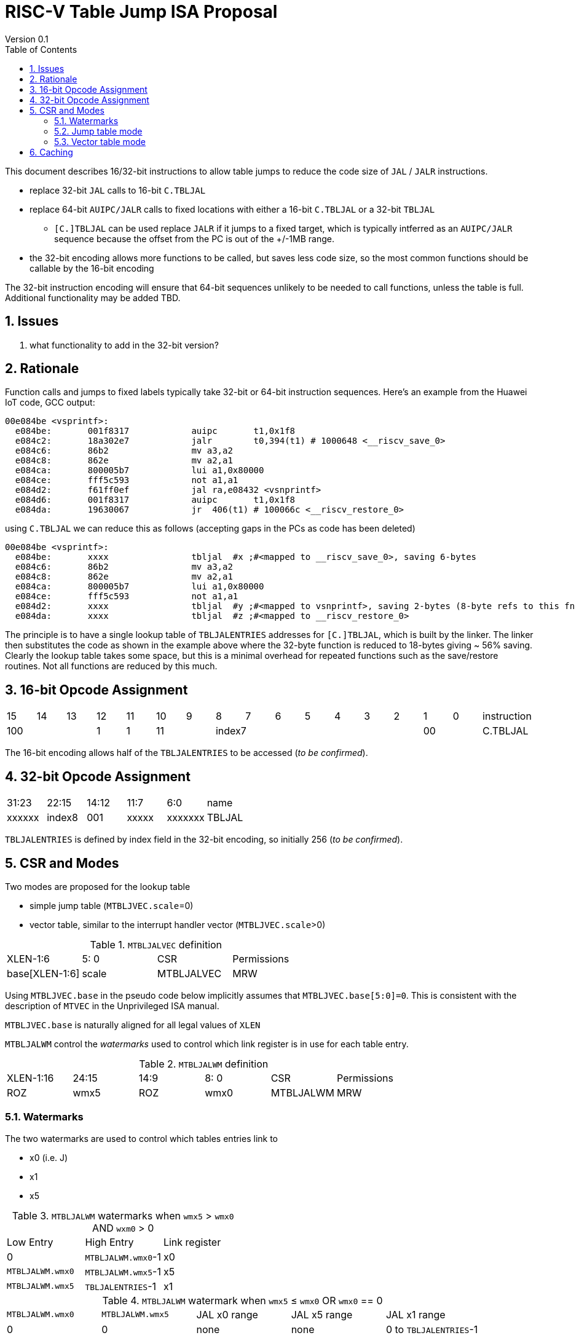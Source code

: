 = RISC-V Table Jump ISA Proposal
Version 0.1
:doctype: book
:encoding: utf-8
:lang: en
:toc: left
:toclevels: 4
:numbered:
:xrefstyle: short
:le: &#8804;
:rarr: &#8658;

This document describes 16/32-bit instructions to allow table jumps to reduce the code size of `JAL` / `JALR` instructions.

* replace 32-bit `JAL` calls to 16-bit `C.TBLJAL`
* replace 64-bit `AUIPC/JALR` calls to fixed locations with either a 16-bit `C.TBLJAL` or a 32-bit `TBLJAL` 
** `[C.]TBLJAL` can be used replace `JALR` if it jumps to a fixed target, which is typically intferred as an `AUIPC/JALR` sequence because the offset from the PC is out of the +/-1MB range.
* the 32-bit encoding allows more functions to be called, but saves less code size, so the most common functions should be callable by the 16-bit encoding

The 32-bit instruction encoding will ensure that 64-bit sequences unlikely to be needed to call functions, unless the table is full. Additional functionality may be added TBD.

== Issues 

. what functionality to add in the 32-bit version?

== Rationale

Function calls and jumps to fixed labels typically take 32-bit or 64-bit instruction sequences.
Here's an example from the Huawei IoT code, GCC output:

[source,sourceCode,text]
----
00e084be <vsprintf>:
  e084be:	001f8317            auipc	t1,0x1f8
  e084c2:	18a302e7            jalr	t0,394(t1) # 1000648 <__riscv_save_0>
  e084c6:	86b2                mv a3,a2
  e084c8:	862e                mv a2,a1
  e084ca:	800005b7            lui	a1,0x80000
  e084ce:	fff5c593            not	a1,a1
  e084d2:	f61ff0ef            jal	ra,e08432 <vsnprintf>
  e084d6:	001f8317            auipc	t1,0x1f8
  e084da:	19630067            jr	406(t1) # 100066c <__riscv_restore_0>
----

using `C.TBLJAL` we can reduce this as follows (accepting gaps in the PCs as code has been deleted)

[source,sourceCode,text]
----
00e084be <vsprintf>:
  e084be:	xxxx                tbljal  #x ;#<mapped to __riscv_save_0>, saving 6-bytes
  e084c6:	86b2                mv a3,a2
  e084c8:	862e                mv a2,a1
  e084ca:	800005b7            lui	a1,0x80000
  e084ce:	fff5c593            not	a1,a1
  e084d2:	xxxx                tbljal  #y ;#<mapped to vsnprintf>, saving 2-bytes (8-byte refs to this fn also exist)
  e084da:	xxxx                tbljal  #z ;#<mapped to __riscv_restore_0>
----

The principle is to have a single lookup table of `TBLJALENTRIES` addresses for `[C.]TBLJAL`, which is built by the linker. The linker then substitutes the code as shown in the example above where the 32-byte function is reduced to 18-bytes giving ~ 56% saving. Clearly the lookup table takes some space, but this is a minimal overhead for repeated functions such as the save/restore routines. Not all functions are reduced by this much.

== 16-bit Opcode Assignment

|=============================================================================================
| 15 | 14 | 13 | 12 | 11 | 10 | 9 | 8 | 7 | 6  | 5  | 4 | 3 | 2 | 1 | 0 |instruction         
3+|  100       | 1  | 1  2+| 11 7+|         index7              2+| 00  | C.TBLJAL
|=============================================================================================

The 16-bit encoding allows half of the `TBLJALENTRIES` to be accessed (_to be confirmed_).

== 32-bit Opcode Assignment

|============================================================================
|31:23  |22:15   |14:12 |11:7  |6:0     |name
|xxxxxx |index8  |001   |xxxxx |xxxxxxx |TBLJAL
|============================================================================

`TBLJALENTRIES` is defined by index field in the 32-bit encoding, so initially 256 (_to be confirmed_).

== CSR and Modes

Two modes are proposed for the lookup table

- simple jump table (`MTBLJVEC.scale`=0)
- vector table, similar to the interrupt handler vector (`MTBLJVEC.scale`>0)

[#MTBLJALVEC-table]
.`MTBLJALVEC` definition
|=============================================================================================
| XLEN-1:6          | 5: 0  | CSR        | Permissions
| base[XLEN-1:6]    | scale | MTBLJALVEC | MRW
|=============================================================================================

Using `MTBLJVEC.base` in the pseudo code below implicitly assumes that `MTBLJVEC.base[5:0]=0`. This is consistent with the description of `MTVEC` in the Unprivileged ISA manual.

`MTBLJVEC.base` is naturally aligned for all legal values of `XLEN`

`MTBLJALWM` control the _watermarks_ used to control which link register is in use for each table entry.

[#MTBLJALWM-table]
.`MTBLJALWM` definition
|=============================================================================================
| XLEN-1:16       | 24:15    | 14:9 |  8: 0  | CSR        | Permissions
| ROZ             | wmx5     | ROZ  | wmx0   | MTBLJALWM  | MRW
|=============================================================================================

=== Watermarks

The two watermarks are used to control which tables entries link to

*  x0 (i.e. J)
*  x1
*  x5

[#MTBLJALWM-table-watermarks]
.`MTBLJALWM` watermarks when `wmx5` > `wmx0` AND `wxm0` > 0
|=====================================================================
| Low Entry               | High Entry                | Link register
| 0                       | `MTBLJALWM.wmx0`-1        | x0
| `MTBLJALWM.wmx0`        | `MTBLJALWM.wmx5`-1        | x5
| `MTBLJALWM.wmx5`        | `TBLJALENTRIES`-1         | x1
|=====================================================================

[#MTBLJALWM-table-watermark-end-conditions]
.`MTBLJALWM` watermark when `wmx5` ≤ `wmx0` OR `wmx0` == 0
|==================================================================================================================
|`MTBLJALWM.wmx0`   |`MTBLJALWM.wmx5` | JAL x0 range | JAL x5 range | JAL x1 range
| 0                 | 0               | none         | none         | 0 to `TBLJALENTRIES`-1
| X, X>0            | X               | none         | 0 to X-1     | X to `TBLJALENTRIES`-1
| 0                 | Y, Y>0          | 0 to Y-1     | none         | Y to `TBLJALENTRIES`-1
| Z                 | <Z            3+|*reserved* cause illegal instruction
|==================================================================================================================

[#MTBLJALWM-table-watermark-examples]
.`MTBLJALWM` watermark examples
|==========================================================================================================================
|`MTBLJALWM.wmx0`   |`MTBLJALWM.wmx5` | JAL x0 range | JAL x5 range | 16-bit JAL x1 range      | 32-bit JAL x1 range
| 20                | 40              | 0 to 19      | 20 to 39     | 40 to `TBLJALENTRIES/2-1`| 40 to `TBLJALENTRIES-1`
| 0                 | 40              | 0 to 39      | none         | 40 to `TBLJALENTRIES/2-1`| 40 to `TBLJALENTRIES-1`
| 40                | 40              | none         | 0 to 39      | 40 to `TBLJALENTRIES/2-1`| 40 to `TBLJALENTRIES-1`
| 40                | 39            3+| *reserved*
|==========================================================================================================================

`JAL x1` is always highest in the range, so that the 32-bit encoding adds more cases using `x1` as 64-bit sequences using `JALR x1` are the most common.

=== Jump table mode

In jump table mode the behaviour is to load the target address from `MTBLJVEC.base` with an offset which is XLEN/8 times the parameter.

[source,sourceCode,text]
----
switch(opcode) {
  # tmp is temporary internal state, it doesn't represent a real register
  # Mem is byte indexed
  # LINK is x0, x1, x5 depending on the index number and the watermarks
  switch(XLEN) {
    32:  {LW tmp, Mem[MTBLJVEC.base + n<<2][XLEN-1:0]; JALR LINK, tmp;}
    64:  {LD tmp, Mem[MTBLJVEC.base + n<<3][XLEN-1:0]; JALR LINK, tmp;}
    128: {LQ tmp, Mem[MTBLJVEC.base + n<<4][XLEN-1:0]; JALR LINK, tmp;}
  }
}
----

For the `vsprintf` example above, the table contains the base addresses of the functions.

[source,sourceCode,text]
----
MTBJALVECWM.wmx0 = 1 # c.tbljal #0 maps to JAL x0
MTBJALVECWM.wmx5 = 2 # c.tbljal #1 maps to JAL x5, c.tbljal #2+ map to JAL x1

MTBLJVEC.base+ 0(index 0) = # 100066c <__riscv_restore_0> # requires JAL x0
MTBLJVEC.base+ 8(index 2) = # 1000648 <__riscv_save_0>    # requires JAL x1
MTBLJVEC.base+12(index 3) = #  e08432 <vsnprintf>         # requires JAL x1
----

The functions are not moved in memory, the table lookup is only to give a reference to them using a 16-bit encoding.

=== Vector table mode

In vector table mode, execution passes directly to the scaled offset from the base register.
The entry points are scaled, according to `MTBLJVEC.scale`

|==================================================================
| `MTBLJVEC.scale` | `tablescale` 
| 0               | jump table mode
2+| *All other values are vector table mode*
| 1               | 8-bytes
| 2               | 16-bytes
| 3               | 32-bytes
2+| .....
| 10              | 4096-bytes to match minimum TBL page size
| 11-15           | *reserved*
|==================================================================

Note that in vector table mode, `tablescale = 4<<MTBLJVEC.scale`

[source,sourceCode,text]
----
c.tbljal #n ;# JALR LINK, Mem[MTBLJVEC.base + n*tablescale][XLEN-1:0];
----

This method doesn't have the jump table - the code is actually placed in the table. If the code is too large to fit then it will have to call a routine outside the table, or use more than one entry which invalidates one or more table entries.
This avoids an additional redirection to get to the actual code, assuming the whole body of the code actually fits in the table.

Setting `MTBLJVEC.scale` to specific values does not set a requirement on the alignment of `MTBLJVEC.base`. For example if `tablescale=4096`, `MTBLJVEC.base` does _not_ need to be 4096-byte aligned. 

If `tablescale` is set to 4096 then this allows each entry in the table to be owned by different privilege domain, which can manange its own code. `MTBLJVEC` must be changed by machine mode only so as the table refers to the system as a whole.

In a way this approach is similar to a *flash patch* mechanism, where the code can be patched by replacing an instruction with a 32-bit or 16-bit encoding of `TBLJ[AL]` to call an alternative routine to fix a bug, or add functionality. Although this requires write permission on the code area so cannot work on a boot ROM for example, but it can form the basis of such a mechanism.

For the `vsprintf` example above `riscv_save_0` / `riscv_restore_0` each take 12 bytes, and `MTBLJVEC.scale=2` (16 bytes per entry) so the actual code is placed in the table. `vsprintf` is 136 bytes, but will shrink to 128-bytes or smaller by use of `c.tbljal` so I have allocated the first 4 entries to it.

[source,sourceCode,text]
----

MTBJALVECWM.wmx0 = 1 # c.tbljal #0 maps to JAL x0
MTBJALVECWM.wmx5 = 2 # c.tbljal #1 maps to JAL x5, c.tbljal #2+ map to JAL x1

#index 0 (JAL x0)
MTBLJVEC.base+0 <__riscv_restore_0>:
 	4902                	lw	s2,0(sp)
 	4492                	lw	s1,4(sp)
 	4422                	lw	s0,8(sp)
 	40b2                	lw	ra,12(sp)
 	0141                	addi	sp,sp,16
 	8082                	ret

# index 2 (JAL x1)
MTBLJVEC.base+32  <__riscv_save_0>:
 	1141                	addi	sp,sp,-16
 	c04a                	sw	s2,0(sp)
 	c226                	sw	s1,4(sp)
 	c422                	sw	s0,8(sp)
 	c606                	sw	ra,12(sp)
 	8282                	jr	t0

# index 3-6 (JAL x1)
MTBLJVEC.base+48: <vsnprintf>
  	xxxx                	tbljal #5 ;# call to <__riscv_save_0>
  ...  up to 128-byte function body ...
  	xxxx                	tbljal #4 ;# call to <__riscv_restore_0>
----

== Caching

For improved performance, the implementation may cache the contents of the table, for either mode. To assist this and avoid unnecessary memory fetches, we state that the table contents may be cached without consistency checks against memory outside the hart if `MTBLJVEC` has not been written to. 

Any write to `MTBLJVEC`, even if the actual value is not updated, will indicate that any table caching must be flushed and refetched.

Therefore if there are any updates to generated code in the table in vector mode, a write to `MTBLJVEC` is required to ensure that any cached contents are not stale.




